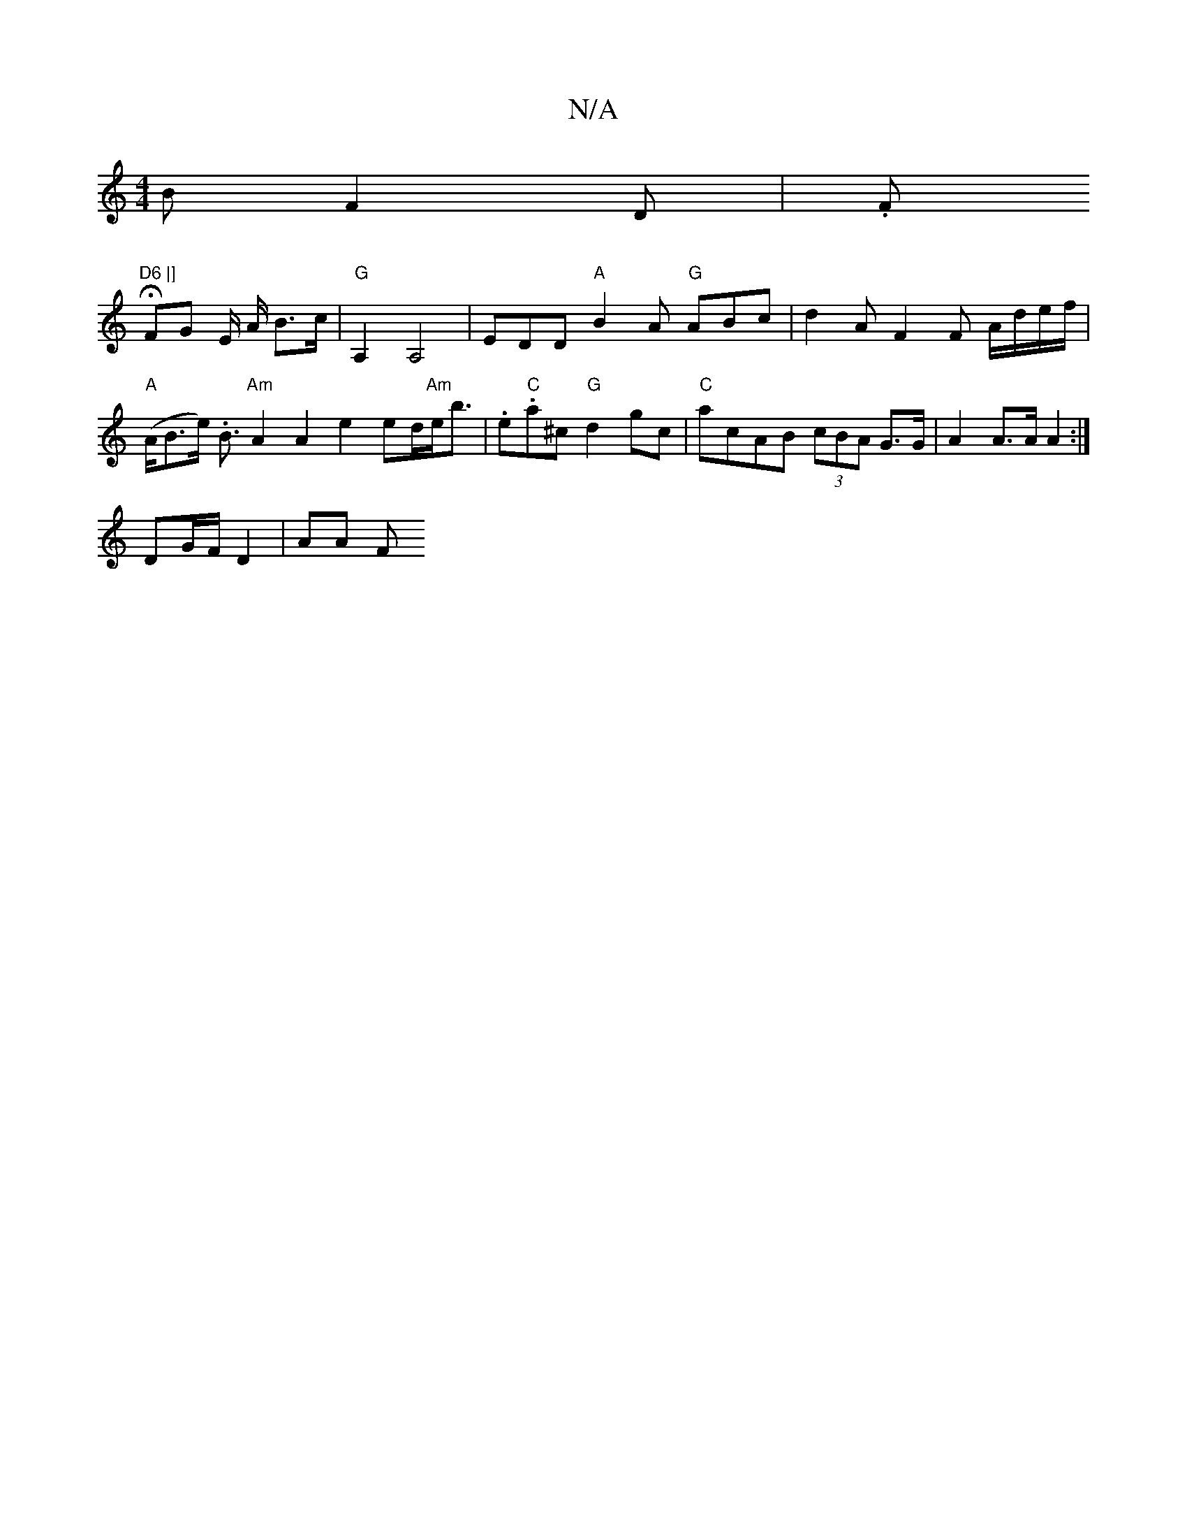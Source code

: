 X:1
T:N/A
M:4/4
R:N/A
K:Cmajor
B F2 D | .F" "H"D6 |]
FG E/2 A/ B>c | "G" A,2 A,4 | EDD "A"B2A "G"ABc- | d2 A F2F A/d/e/f/2 |
"A"(A<Be<). B "Am" A2A2 e2 ed/2"Am"e<b| .e."C"a^c "G"d2gc| "C"acAB (3cBA G>G | A2 A>A A2 :|
DG/F/ D2 |AA F